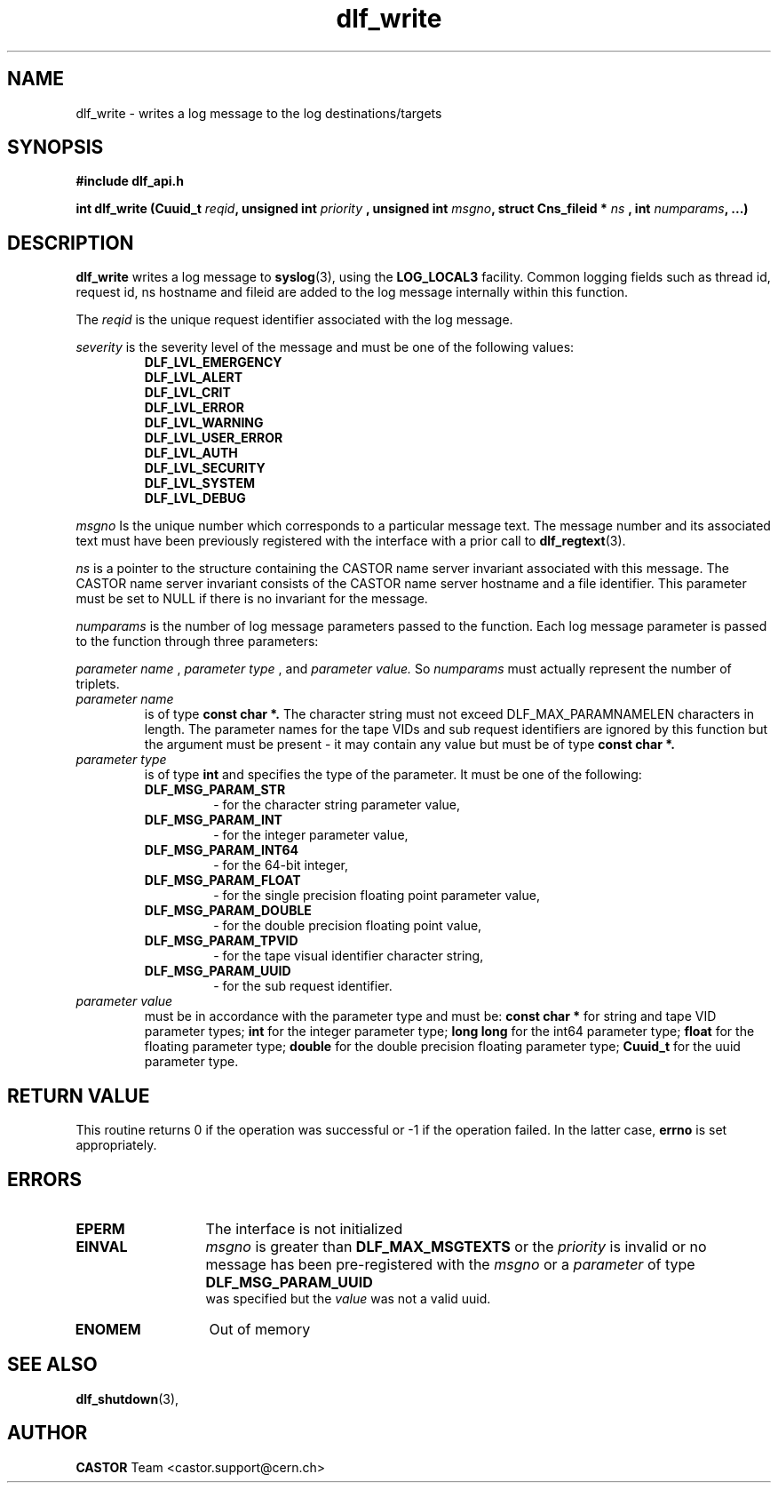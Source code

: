 .TH dlf_write 3 "CERN IT-DM" CASTOR "DLF Library Functions"
.SH NAME
dlf_write \- writes a log message to the log destinations/targets
.SH SYNOPSIS
.B #include "dlf_api.h"

.BI "int dlf_write (Cuuid_t " reqid ", unsigned int " priority
.BI ", unsigned int " msgno ", struct Cns_fileid * " ns
.BI ", int " numparams ", ...)"
.SH DESCRIPTION
.B dlf_write
writes a log message to
.BR "syslog" (3),
using the
.BR LOG_LOCAL3
facility. Common logging fields such as thread id, request id, ns hostname and
fileid are added to the log message internally within this function.

The
.I reqid
is the unique request identifier associated with the log message.

.I severity
is the severity level of the message and must be one of the following values:
.RS
.TP
.B DLF_LVL_EMERGENCY
.TP
.B DLF_LVL_ALERT
.TP
.B DLF_LVL_CRIT
.TP
.B DLF_LVL_ERROR
.TP
.B DLF_LVL_WARNING
.TP
.B DLF_LVL_USER_ERROR
.TP
.B DLF_LVL_AUTH
.TP
.B DLF_LVL_SECURITY
.TP
.B DLF_LVL_SYSTEM
.TP
.B DLF_LVL_DEBUG
.RE

.I msgno
Is the unique number which corresponds to a particular message text. The
message number and its associated text must have been previously
registered with the interface with a prior call to
.BR "dlf_regtext" (3).

.I ns
is a pointer to the structure containing the CASTOR name server invariant
associated with this message. The CASTOR name server invariant consists of the
CASTOR name server hostname and a file identifier. This parameter must be set
to NULL if there is no invariant for the message.

.I numparams
is the number of log message parameters passed to the function. Each log
message parameter is passed to the function through three parameters:

.I parameter name
,
.I parameter type
, and
.I parameter value.
So
.I numparams
must actually represent the number of triplets.
.TP
.I parameter name
is of type
.B const char *.
The character string must not exceed DLF_MAX_PARAMNAMELEN characters in length.
The parameter names for the tape VIDs and sub request identifiers are ignored
by this function but the argument must be present - it may contain any value
but must be of type
.B const char *.
.TP
.I parameter type
is of type
.B int
and specifies the type of the parameter. It must be one of the following:
.RS
.TP
.B DLF_MSG_PARAM_STR
 - for the character string parameter value,
.TP
.B DLF_MSG_PARAM_INT
 - for the integer parameter value,
.TP
.B DLF_MSG_PARAM_INT64
 - for the 64-bit integer,
.TP
.B DLF_MSG_PARAM_FLOAT
 - for the single precision floating point parameter value,
.TP
.B DLF_MSG_PARAM_DOUBLE
 - for the double precision floating point value,
.TP
.B DLF_MSG_PARAM_TPVID
 - for the tape visual identifier character string,
.TP
.B DLF_MSG_PARAM_UUID
 - for the sub request identifier.
.RE
.TP
.I parameter value
must be in accordance with the parameter type and must be:
.B const char *
for string and tape VID parameter types;
.B int
for the integer parameter type;
.B long long
for the int64 parameter type;
.B float
for the floating parameter type;
.B double
for the double precision floating parameter type;
.B Cuuid_t
for the uuid parameter type.

.SH RETURN VALUE
This routine returns 0 if the operation was successful or -1 if the operation
failed. In the latter case,
.B errno
is set appropriately.

.SH ERRORS
.TP 1.3i
.B EPERM
The interface is not initialized
.TP
.B EINVAL
.I msgno
is greater than
.B DLF_MAX_MSGTEXTS
or the
.I priority
is invalid or no message has been pre-registered with the
.I msgno
or a
.I parameter
of type
.B DLF_MSG_PARAM_UUID
 was specified but the
.I value
was not a valid uuid.
.TP
.B ENOMEM
Out of memory

.SH SEE ALSO
.BR dlf_shutdown (3),

.SH AUTHOR
\fBCASTOR\fP Team <castor.support@cern.ch>
